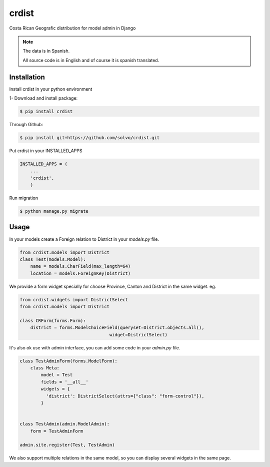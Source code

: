 crdist
=========

.. image:: https://travis-ci.org/solvo/crdist.svg
    :target: https://travis-ci.org/solvo/crdist

Costa Rican Geografic distribution for model admin in Django

.. note:: 
    The data is in Spanish.
    
    All source code is in English and of course it is spanish translated.

Installation
-------------

Install crdist in your python environment

1- Download and install package:

.. code:: bash

    $ pip install crdist

Through Github:

.. code:: bash

    $ pip install git+https://github.com/solvo/crdist.git


Put crdist in your INSTALLED_APPS

.. code:: python

    INSTALLED_APPS = (
        ...
        'crdist',
        )

Run migration 

.. code:: bash

    $ python manage.py migrate    


Usage
---------

In your models create a Foreign relation to District in your *models.py* file.

.. code:: python
    
    from crdist.models import District
    class Test(models.Model):
        name = models.CharField(max_length=64)
        location = models.ForeignKey(District) 
    

We provide a form widget specially for choose Province, Canton and District in the same widget. eg.

.. code:: python

    from crdist.widgets import DistrictSelect
    from crdist.models import District
    
    class CRForm(forms.Form):
        district = forms.ModelChoiceField(queryset=District.objects.all(),
                                      widget=DistrictSelect)


It's also ok use with admin interface, you can add some code in your *admin.py* file.

.. code:: python

    class TestAdminForm(forms.ModelForm):
        class Meta:
            model = Test
            fields = '__all__'
            widgets = {
              'district': DistrictSelect(attrs={"class": "form-control"}),
            }
    
    
    class TestAdmin(admin.ModelAdmin):
        form = TestAdminForm

    admin.site.register(Test, TestAdmin)
    
We also support multiple relations in the same model, so you can display several widgets in the same page.
